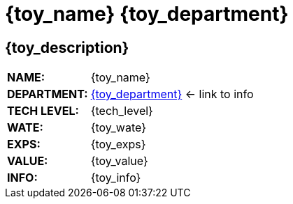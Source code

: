 // toys from departments are printed out here

= {toy_name} {toy_department}

// image test
ifeval::["{image_file}" != ""]
[width="100%",cols="<{image_size},<3", frame="none", grid="none", stripes="none", role="no-striping"]
|===
|image:{image_folder}:{image_file}[width="400",alt='{image_description}', title='Artist: {image_artist} Date: {image_date} License: CC BY-SA 4.0']
.^|[larger]#*This toy looks like {toy_description}.*#
|===
endif::[]


ifeval::["{image_file}" == ""]
== {toy_description}
endif::[]

[width="100%",cols="<1,<2", frame="none", grid="none"]
|===
s|NAME:
|{toy_name}

s|DEPARTMENT:
|xref:hardware:{toy_xref}[{toy_department}] <- link to info

s|TECH LEVEL:
|{tech_level}

s|WATE:
|{toy_wate}

s|EXPS:
|{toy_exps} 

s|VALUE:
|{toy_value}

s|INFO:
|{toy_info}

|===



